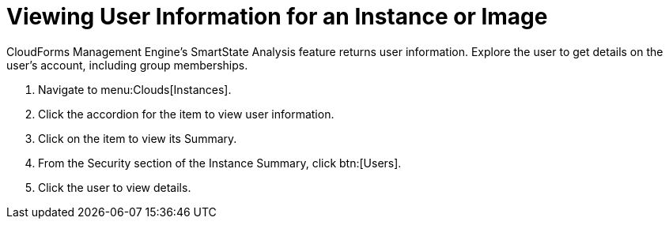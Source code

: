 [[_viewing_a_user_information_for_an_instance_or_image]]
= Viewing User Information for an Instance or Image

CloudForms Management Engine's [label]#SmartState Analysis# feature returns user information.
Explore the user to get details on the user's account, including group memberships.

. Navigate to menu:Clouds[Instances].
. Click the accordion for the item to view user information.
. Click on the item to view its [label]#Summary#.
. From the [label]#Security# section of the [label]#Instance Summary#, click btn:[Users].
. Click the user to view details.
